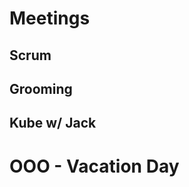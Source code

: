 * Meetings
** Scrum
SCHEDULED: <2022-07-08 Fri 09:30-09:45 +1d>
** Grooming
SCHEDULED: <2022-07-08 Fri 9:45-11:00 +7d>
** Kube w/ Jack
SCHEDULED: <2022-07-13 Mon 13:00>
* OOO - Vacation Day
SCHEDULED: <2022-08-15 Mon>
